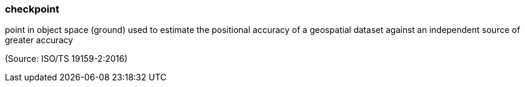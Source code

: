 === checkpoint

point in object space (ground) used to estimate the positional accuracy of a geospatial dataset against an independent source of greater accuracy

(Source: ISO/TS 19159-2:2016)

